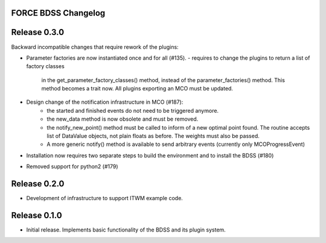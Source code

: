 FORCE BDSS Changelog
--------------------

Release 0.3.0
-------------

Backward incompatible changes that require rework of the plugins:

- Parameter factories are now instantiated once and for all (#135).
  - requires to change the plugins to return a list of factory classes
    in the get_parameter_factory_classes() method, instead of the
    parameter_factories() method. This method becomes a trait now.
    All plugins exporting an MCO must be updated.
- Design change of the notification infrastructure in MCO (#187):
    - the started and finished events do not need to be triggered anymore.
    - the new_data method is now obsolete and must be removed.
    - the notify_new_point() method must be called to inform of a new optimal
      point found. The routine accepts list of DataValue objects, not plain
      floats as before. The weights must also be passed.
    - A more generic notify() method is available to send arbitrary events
      (currently only MCOProgressEvent)

- Installation now requires two separate steps to build the environment
  and to install the BDSS (#180)
- Removed support for python2 (#179)

Release 0.2.0
-------------

- Development of infrastructure to support ITWM example code.

Release 0.1.0
-------------

- Initial release. Implements basic functionality of the BDSS and its plugin system.
